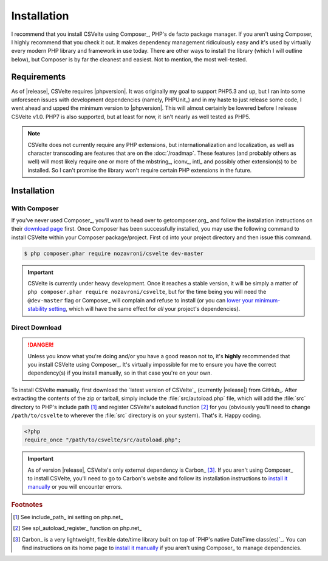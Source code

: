 ============
Installation
============

.. todo::

    **Issue #109**

    * Need to add ``CSVelte\Exception\DependencyException`` class
    * Need to implement a ``CSVelte::assertDependenciesAvailable()`` method (or something similar)
    * Need to document the use of aforementioned exception class
    * Need to add unit test(s) for aforementioned exception class (for when Carbon or other third-party class is referenced but doesn't exist)
    * Need to document the use of exceptions in CSVelte in general
    * Need to unit test exception use in CSVelte in general (assertion methods and the like)
    * Make sure Carbon.php is the only file CSVelte will need from Carbon
    * Do some research and find out how modern PHP library developers handle dependency management for direct download/non-composer users

I recommend that you install CSVelte using Composer_, PHP's de facto package manager. If you aren't using Composer, I highly recommend that you check it out. It makes dependency management ridiculously easy and it's used by virtually every modern PHP library and framework in use today. There are other ways to install the library (which I will outline below), but Composer is by far the cleanest and easiest. Not to mention, the most well-tested.

Requirements
------------

As of |release|, CSVelte requires |phpversion|. It was originally my goal to support PHP5.3 and up, but I ran into some unforeseen issues with development dependencies (namely, PHPUnit_) and in my haste to just release some code, I went ahead and upped the minimum version to |phpversion|. This will almost certainly be lowered before I release CSVelte v1.0. PHP7 is also supported, but at least for now, it isn't nearly as well tested as PHP5.

.. note::

    CSVelte does not currently require any PHP extensions, but internationalization and localization, as well as character transcoding are features that are on the :doc:`/roadmap`. These features (and probably others as well) will most likely require one or more of the mbstring_, iconv_, intl_ and possibly other extension(s) to be installed. So I can't promise the library won't require certain PHP extensions in the future.

.. todo::

    Put together a project roadmap document so that the above link doesn't land on a basically blank page.

Installation
------------

With Composer
^^^^^^^^^^^^^

If you've never used Composer_, you'll want to head over to getcomposer.org_ and follow the installation instructions on their `download page`_ first. Once Composer has been successfully installed, you may use the following command to install CSVelte within your Composer package/project. First ``cd`` into your project directory and then issue this command.

.. code-block:: bash

    $ php composer.phar require nozavroni/csvelte dev-master

.. important::

    CSVelte is currently under heavy development. Once it reaches a stable version, it will be simply a matter of ``php composer.phar require nozavroni/csvelte``, but for the time being you will need the ``@dev-master`` flag or Composer_ will complain and refuse to install (or you can `lower your minimum-stability setting`_, which will have the same effect for *all* your project's dependencies).

Direct Download
^^^^^^^^^^^^^^^

.. danger::

    Unless you know what you're doing and/or you have a good reason not to, it's **highly** recommended that you install CSVelte using Composer_. It's virtually impossible for me to ensure you have the correct dependency(s) if you install manually, so in that case you're on your own.

.. todo::

    * Change convention for release tag names to include "CSVelte-" before the version number so that the download links don't look like the one above. So when I release v0.2 it should be tagged as "CSVelte-v0.2" or "csvelte-v0.2".
    * Play around with GitHub's release editor interface. It has some link that says "Attach binaries"... maybe I could include Carbon.php there?
    * Look into PSR-4 for autoloading. According to a book I was just reading, PSR-4 eliminates the need for me to register an autoload function. See what this is all about...
    * Look into the other PSRs and see if any of them might benefit you as well (after looking through them, PSR-7 and PSR-17 were both very interesting - see GitHub issue #107)

To install CSVelte manually, first download the `latest version of CSVelte`_ (currently |release|) from GitHub_. After extracting the contents of the zip or tarball, simply include the :file:`src/autoload.php` file, which will add the :file:`src` directory to PHP's include path [#]_ and register CSVelte's autoload function [#]_ for you (obviously you'll need to change ``/path/to/csvelte`` to wherever the :file:`src` directory is on your system).  That's it. Happy coding.

.. code-block:: php

    <?php
    require_once "/path/to/csvelte/src/autoload.php";

.. important::

    As of version |release|, CSVelte's only external dependency is Carbon_ [#]_. If you aren't using Composer_ to install CSVelte, you'll need to go to Carbon's website and follow its installation instructions to `install it manually`_ or you will encounter errors.

.. _download page: https://getcomposer.org/download/
.. _lower your minimum-stability setting: https://getcomposer.org/doc/04-schema.md#minimum-stability
.. _install it manually: http://carbon.nesbot.com/#nocomposer

.. rubric:: Footnotes

.. [#] See include_path_ ini setting on php.net_
.. [#] See spl_autoload_register_ function on php.net_
.. [#] Carbon_ is a very lightweight, flexible date/time library built on top of `PHP's native DateTime class(es)`_. You can find instructions on its home page to `install it manually`_ if you aren't using Composer_ to manage dependencies.
